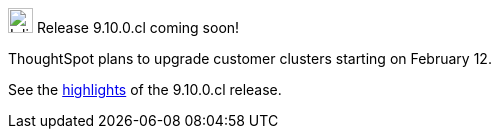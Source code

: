 .image:cal-outline-blue.svg[Inline,25] Release 9.10.0.cl coming soon!
****
ThoughtSpot plans to upgrade customer clusters starting on February 12.

See the <<next-release,highlights>> of the 9.10.0.cl release.
****